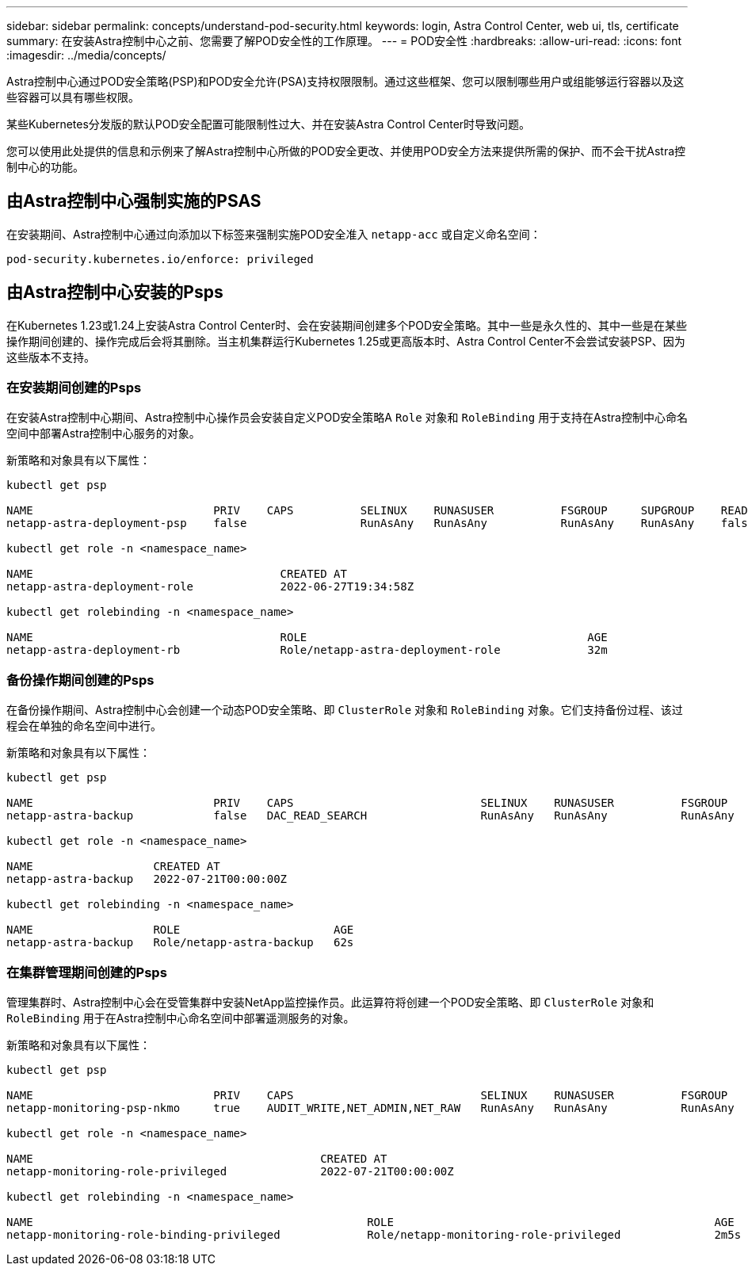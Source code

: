 ---
sidebar: sidebar 
permalink: concepts/understand-pod-security.html 
keywords: login, Astra Control Center, web ui, tls, certificate 
summary: 在安装Astra控制中心之前、您需要了解POD安全性的工作原理。 
---
= POD安全性
:hardbreaks:
:allow-uri-read: 
:icons: font
:imagesdir: ../media/concepts/


[role="lead"]
Astra控制中心通过POD安全策略(PSP)和POD安全允许(PSA)支持权限限制。通过这些框架、您可以限制哪些用户或组能够运行容器以及这些容器可以具有哪些权限。

某些Kubernetes分发版的默认POD安全配置可能限制性过大、并在安装Astra Control Center时导致问题。

您可以使用此处提供的信息和示例来了解Astra控制中心所做的POD安全更改、并使用POD安全方法来提供所需的保护、而不会干扰Astra控制中心的功能。



== 由Astra控制中心强制实施的PSAS

在安装期间、Astra控制中心通过向添加以下标签来强制实施POD安全准入 `netapp-acc` 或自定义命名空间：

[listing]
----
pod-security.kubernetes.io/enforce: privileged
----


== 由Astra控制中心安装的Psps

在Kubernetes 1.23或1.24上安装Astra Control Center时、会在安装期间创建多个POD安全策略。其中一些是永久性的、其中一些是在某些操作期间创建的、操作完成后会将其删除。当主机集群运行Kubernetes 1.25或更高版本时、Astra Control Center不会尝试安装PSP、因为这些版本不支持。



=== 在安装期间创建的Psps

在安装Astra控制中心期间、Astra控制中心操作员会安装自定义POD安全策略A `Role` 对象和 `RoleBinding` 用于支持在Astra控制中心命名空间中部署Astra控制中心服务的对象。

新策略和对象具有以下属性：

[listing]
----
kubectl get psp

NAME                           PRIV    CAPS          SELINUX    RUNASUSER          FSGROUP     SUPGROUP    READONLYROOTFS   VOLUMES
netapp-astra-deployment-psp    false                 RunAsAny   RunAsAny           RunAsAny    RunAsAny    false            *

kubectl get role -n <namespace_name>

NAME                                     CREATED AT
netapp-astra-deployment-role             2022-06-27T19:34:58Z

kubectl get rolebinding -n <namespace_name>

NAME                                     ROLE                                          AGE
netapp-astra-deployment-rb               Role/netapp-astra-deployment-role             32m
----


=== 备份操作期间创建的Psps

在备份操作期间、Astra控制中心会创建一个动态POD安全策略、即 `ClusterRole` 对象和 `RoleBinding` 对象。它们支持备份过程、该过程会在单独的命名空间中进行。

新策略和对象具有以下属性：

[listing]
----
kubectl get psp

NAME                           PRIV    CAPS                            SELINUX    RUNASUSER          FSGROUP     SUPGROUP    READONLYROOTFS   VOLUMES
netapp-astra-backup            false   DAC_READ_SEARCH                 RunAsAny   RunAsAny           RunAsAny    RunAsAny    false            *

kubectl get role -n <namespace_name>

NAME                  CREATED AT
netapp-astra-backup   2022-07-21T00:00:00Z

kubectl get rolebinding -n <namespace_name>

NAME                  ROLE                       AGE
netapp-astra-backup   Role/netapp-astra-backup   62s
----


=== 在集群管理期间创建的Psps

管理集群时、Astra控制中心会在受管集群中安装NetApp监控操作员。此运算符将创建一个POD安全策略、即 `ClusterRole` 对象和 `RoleBinding` 用于在Astra控制中心命名空间中部署遥测服务的对象。

新策略和对象具有以下属性：

[listing]
----
kubectl get psp

NAME                           PRIV    CAPS                            SELINUX    RUNASUSER          FSGROUP     SUPGROUP    READONLYROOTFS   VOLUMES
netapp-monitoring-psp-nkmo     true    AUDIT_WRITE,NET_ADMIN,NET_RAW   RunAsAny   RunAsAny           RunAsAny    RunAsAny    false            *

kubectl get role -n <namespace_name>

NAME                                           CREATED AT
netapp-monitoring-role-privileged              2022-07-21T00:00:00Z

kubectl get rolebinding -n <namespace_name>

NAME                                                  ROLE                                                AGE
netapp-monitoring-role-binding-privileged             Role/netapp-monitoring-role-privileged              2m5s
----